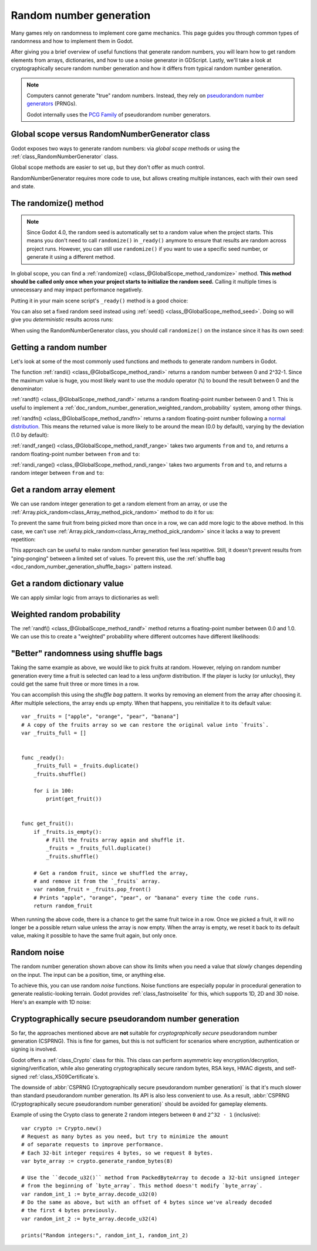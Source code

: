 .. _doc_random_number_generation:

Random number generation
========================

Many games rely on randomness to implement core game mechanics. This page
guides you through common types of randomness and how to implement them in
Godot.

After giving you a brief overview of useful functions that generate random
numbers, you will learn how to get random elements from arrays, dictionaries,
and how to use a noise generator in GDScript. Lastly, we'll take a look at
cryptographically secure random number generation and how it differs from
typical random number generation.

.. note::

    Computers cannot generate "true" random numbers. Instead, they rely on
    `pseudorandom number generators
    <https://en.wikipedia.org/wiki/Pseudorandom_number_generator>`__ (PRNGs).

    Godot internally uses the `PCG Family <https://www.pcg-random.org/>`__
    of pseudorandom number generators.

Global scope versus RandomNumberGenerator class
-----------------------------------------------

Godot exposes two ways to generate random numbers: via *global scope* methods or
using the :ref:`class_RandomNumberGenerator` class.

Global scope methods are easier to set up, but they don't offer as much control.

RandomNumberGenerator requires more code to use, but allows creating
multiple instances, each with their own seed and state.

The randomize() method
----------------------

.. note::

    Since Godot 4.0, the random seed is automatically set to a random value when
    the project starts. This means you don't need to call ``randomize()`` in
    ``_ready()`` anymore to ensure that results are random across project runs.
    However, you can still use ``randomize()`` if you want to use a specific
    seed number, or generate it using a different method.

In global scope, you can find a :ref:`randomize()
<class_@GlobalScope_method_randomize>` method. **This method should be called only
once when your project starts to initialize the random seed.** Calling it
multiple times is unnecessary and may impact performance negatively.

Putting it in your main scene script's ``_ready()`` method is a good choice:

.. tabs::
 .. code-tab:: gdscript GDScript

    func _ready():
        randomize()

 .. code-tab:: csharp

    public override void _Ready()
    {
        GD.Randomize();
    }

You can also set a fixed random seed instead using :ref:`seed()
<class_@GlobalScope_method_seed>`. Doing so will give you *deterministic* results
across runs:

.. tabs::
 .. code-tab:: gdscript GDScript

    func _ready():
        seed(12345)
        # To use a string as a seed, you can hash it to a number.
        seed("Hello world".hash())

 .. code-tab:: csharp

    public override void _Ready()
    {
        GD.Seed(12345);
        GD.Seed("Hello world".Hash());
    }

When using the RandomNumberGenerator class, you should call ``randomize()`` on
the instance since it has its own seed:

.. tabs::
 .. code-tab:: gdscript GDScript

    var random = RandomNumberGenerator.new()
    random.randomize()

 .. code-tab:: csharp

    var random = new RandomNumberGenerator();
    random.Randomize();

Getting a random number
-----------------------

Let's look at some of the most commonly used functions and methods to generate
random numbers in Godot.

The function :ref:`randi() <class_@GlobalScope_method_randi>` returns a random
number between 0 and 2^32-1. Since the maximum value is huge, you most likely
want to use the modulo operator (``%``) to bound the result between 0 and the
denominator:

.. tabs::
 .. code-tab:: gdscript GDScript

    # Prints a random integer between 0 and 49.
    print(randi() % 50)

    # Prints a random integer between 10 and 60.
    print(randi() % 51 + 10)

 .. code-tab:: csharp

    // Prints a random integer between 0 and 49.
    GD.Print(GD.Randi() % 50);

    // Prints a random integer between 10 and 60.
    GD.Print(GD.Randi() % 51 + 10);

:ref:`randf() <class_@GlobalScope_method_randf>` returns a random floating-point
number between 0 and 1. This is useful to implement a
:ref:`doc_random_number_generation_weighted_random_probability` system, among
other things.

:ref:`randfn() <class_@GlobalScope_method_randfn>` returns a random
floating-point number following a `normal distribution
<https://en.wikipedia.org/wiki/Normal_distribution>`__. This means the returned
value is more likely to be around the mean (0.0 by default),
varying by the deviation (1.0 by default):

.. tabs::
 .. code-tab:: gdscript GDScript

    # Prints a random floating-point number from a normal distribution with a mean 0.0 and deviation 1.0.
    print(randfn())

 .. code-tab:: csharp

    // Prints a normally distributed floating-point number between 0.0 and 1.0.
    GD.Print(GD.Randfn());

:ref:`randf_range() <class_@GlobalScope_method_randf_range>` takes two arguments
``from`` and ``to``, and returns a random floating-point number between ``from``
and ``to``:

.. tabs::
 .. code-tab:: gdscript GDScript

    # Prints a random floating-point number between -4 and 6.5.
    print(randf_range(-4, 6.5))

 .. code-tab:: csharp

    // Prints a random floating-point number between -4 and 6.5.
    GD.Print(GD.RandfRange(-4, 6.5));

:ref:`randi_range() <class_@GlobalScope_method_randi_range>` takes two arguments ``from``
and ``to``, and returns a random integer between ``from`` and ``to``:

.. tabs::
 .. code-tab:: gdscript GDScript

    # Prints a random integer between -10 and 10.
    print(randi_range(-10, 10))

 .. code-tab:: csharp

    // Prints a random integer number between -10 and 10.
    GD.Print(GD.RandiRange(-10, 10));

Get a random array element
--------------------------

We can use random integer generation to get a random element from an array,
or use the :ref:`Array.pick_random<class_Array_method_pick_random>` method
to do it for us:

.. tabs::
 .. code-tab:: gdscript GDScript

    var _fruits = ["apple", "orange", "pear", "banana"]

    func _ready():
        for i in range(100):
            # Pick 100 fruits randomly.
            print(get_fruit())

        for i in range(100):
            # Pick 100 fruits randomly, this time using the `Array.pick_random()`
            # helper method. This has the same behavior as `get_fruit()`.
            print(_fruits.pick_random())

    func get_fruit():
        var random_fruit = _fruits[randi() % _fruits.size()]
        # Returns "apple", "orange", "pear", or "banana" every time the code runs.
        # We may get the same fruit multiple times in a row.
        return random_fruit

 .. code-tab:: csharp

    // Use Godot's Array type instead of a BCL type so we can use `PickRandom()` on it.
    private Godot.Collections.Array<string> _fruits = new Godot.Collections.Array<string> { "apple", "orange", "pear", "banana" };

    public override void _Ready()
    {
        for (int i = 0; i < 100; i++)
        {
            // Pick 100 fruits randomly.
            GD.Print(GetFruit());
        }

        for (int i = 0; i < 100; i++)
        {
            // Pick 100 fruits randomly, this time using the `Array.PickRandom()`
            // helper method. This has the same behavior as `GetFruit()`.
            GD.Print(_fruits.PickRandom());
        }
    }

    public string GetFruit()
    {
        string randomFruit = _fruits[GD.Randi() % _fruits.Size()];
        // Returns "apple", "orange", "pear", or "banana" every time the code runs.
        // We may get the same fruit multiple times in a row.
        return randomFruit;
    }

To prevent the same fruit from being picked more than once in a row, we can add
more logic to the above method. In this case, we can't use
:ref:`Array.pick_random<class_Array_method_pick_random>` since it lacks a way to
prevent repetition:

.. tabs::
 .. code-tab:: gdscript GDScript

    var _fruits = ["apple", "orange", "pear", "banana"]
    var _last_fruit = ""


    func _ready():
        # Pick 100 fruits randomly.
        for i in range(100):
            print(get_fruit())


    func get_fruit():
        var random_fruit = _fruits[randi() % _fruits.size()]
        while random_fruit == _last_fruit:
            # The last fruit was picked, try again until we get a different fruit.
            random_fruit = _fruits[randi() % _fruits.size()]

        # Note: if the random element to pick is passed by reference,
        # such as an array or dictionary,
        # use `_last_fruit = random_fruit.duplicate()` instead.
        _last_fruit = random_fruit

        # Returns "apple", "orange", "pear", or "banana" every time the code runs.
        # The function will never return the same fruit more than once in a row.
        return random_fruit

 .. code-tab:: csharp

    private string[] _fruits = { "apple", "orange", "pear", "banana" };
    private string _lastFruit = "";

    public override void _Ready()
    {
        for (int i = 0; i < 100; i++)
        {
            // Pick 100 fruits randomly.
            GD.Print(GetFruit());
        }
    }

    public string GetFruit()
    {
        string randomFruit = _fruits[GD.Randi() % _fruits.Length];
        while (randomFruit == _lastFruit)
        {
            // The last fruit was picked, try again until we get a different fruit.
            randomFruit = _fruits[GD.Randi() % _fruits.Length];
        }

        _lastFruit = randomFruit;

        // Returns "apple", "orange", "pear", or "banana" every time the code runs.
        // The function will never return the same fruit more than once in a row.
        return randomFruit;
    }

This approach can be useful to make random number generation feel less
repetitive. Still, it doesn't prevent results from "ping-ponging" between a
limited set of values. To prevent this, use the :ref:`shuffle bag
<doc_random_number_generation_shuffle_bags>` pattern instead.

Get a random dictionary value
-----------------------------

We can apply similar logic from arrays to dictionaries as well:

.. tabs::
 .. code-tab:: gdscript GDScript

    var metals = {
        "copper": {"quantity": 50, "price": 50},
        "silver": {"quantity": 20, "price": 150},
        "gold": {"quantity": 3, "price": 500},
    }


    func _ready():
        for i in range(20):
            print(get_metal())


    func get_metal():
        var random_metal = metals.values()[randi() % metals.size()]
        # Returns a random metal value dictionary every time the code runs.
        # The same metal may be selected multiple times in succession.
        return random_metal

.. _doc_random_number_generation_weighted_random_probability:

Weighted random probability
---------------------------

The :ref:`randf() <class_@GlobalScope_method_randf>` method returns a
floating-point number between 0.0 and 1.0. We can use this to create a
"weighted" probability where different outcomes have different likelihoods:

.. tabs::
 .. code-tab:: gdscript GDScript

    func _ready():
        for i in range(100):
            print(get_item_rarity())


    func get_item_rarity():
        var random_float = randf()

        if random_float < 0.8:
            # 80% chance of being returned.
            return "Common"
        elif random_float < 0.95:
            # 15% chance of being returned.
            return "Uncommon"
        else:
            # 5% chance of being returned.
            return "Rare"

 .. code-tab:: csharp

    public override void _Ready()
    {
        for (int i = 0; i < 100; i++)
        {
            GD.Print(GetItemRarity());
        }
    }

    public string GetItemRarity()
    {
        float randomFloat = GD.Randf();

        if (randomFloat < 0.8f)
        {
            // 80% chance of being returned.
            return "Common";
        }
        else if (randomFloat < 0.95f)
        {
            // 15% chance of being returned
            return "Uncommon";
        }
        else
        {
            // 5% chance of being returned.
            return "Rare";
        }
    }

.. _doc_random_number_generation_shuffle_bags:

"Better" randomness using shuffle bags
--------------------------------------

Taking the same example as above, we would like to pick fruits at random.
However, relying on random number generation every time a fruit is selected can
lead to a less *uniform* distribution. If the player is lucky (or unlucky), they
could get the same fruit three or more times in a row.

You can accomplish this using the *shuffle bag* pattern. It works by removing an
element from the array after choosing it. After multiple selections, the array
ends up empty. When that happens, you reinitialize it to its default value::

    var _fruits = ["apple", "orange", "pear", "banana"]
    # A copy of the fruits array so we can restore the original value into `fruits`.
    var _fruits_full = []


    func _ready():
        _fruits_full = _fruits.duplicate()
        _fruits.shuffle()

        for i in 100:
            print(get_fruit())


    func get_fruit():
        if _fruits.is_empty():
            # Fill the fruits array again and shuffle it.
            _fruits = _fruits_full.duplicate()
            _fruits.shuffle()

        # Get a random fruit, since we shuffled the array,
        # and remove it from the `_fruits` array.
        var random_fruit = _fruits.pop_front()
        # Prints "apple", "orange", "pear", or "banana" every time the code runs.
        return random_fruit

When running the above code, there is a chance to get the same fruit twice in a
row. Once we picked a fruit, it will no longer be a possible return value unless
the array is now empty. When the array is empty, we reset it back to its default
value, making it possible to have the same fruit again, but only once.

Random noise
------------

The random number generation shown above can show its limits when you need a
value that *slowly* changes depending on the input. The input can be a position,
time, or anything else.

To achieve this, you can use random *noise* functions. Noise functions are
especially popular in procedural generation to generate realistic-looking
terrain. Godot provides :ref:`class_fastnoiselite` for this, which supports
1D, 2D and 3D noise. Here's an example with 1D noise:

.. tabs::
 .. code-tab:: gdscript GDScript

    var _noise = FastNoiseLite.new()

    func _ready():
        # Configure the FastNoiseLite instance.
        _noise.noise_type = FastNoiseLite.NoiseType.TYPE_SIMPLEX_SMOOTH
        _noise.seed = randi()
        _noise.fractal_octaves = 4
        _noise.frequency = 1.0 / 20.0

        for i in 100:
            # Prints a slowly-changing series of floating-point numbers
            # between -1.0 and 1.0.
            print(_noise.get_noise_1d(i))

 .. code-tab:: csharp

    private FastNoiseLite _noise = new FastNoiseLite();

    public override void _Ready()
    {
        // Configure the FastNoiseLite instance.
        _noise.NoiseType = NoiseTypeEnum.SimplexSmooth;
        _noise.Seed = (int)GD.Randi();
        _noise.FractalOctaves = 4;
        _noise.Frequency = 1.0f / 20.0f;

        for (int i = 0; i < 100; i++)
        {
            GD.Print(_noise.GetNoise1D(i));
        }
    }

Cryptographically secure pseudorandom number generation
-------------------------------------------------------

So far, the approaches mentioned above are **not** suitable for
*cryptographically secure* pseudorandom number generation (CSPRNG). This is fine
for games, but this is not sufficient for scenarios where encryption,
authentication or signing is involved.

Godot offers a :ref:`class_Crypto` class for this. This class can perform
asymmetric key encryption/decryption, signing/verification, while also
generating cryptographically secure random bytes, RSA keys, HMAC digests, and
self-signed :ref:`class_X509Certificate`\ s.

The downside of :abbr:`CSPRNG (Cryptographically secure pseudorandom number generation)`
is that it's much slower than standard pseudorandom number generation. Its API
is also less convenient to use. As a result,
:abbr:`CSPRNG (Cryptographically secure pseudorandom number generation)`
should be avoided for gameplay elements.

Example of using the Crypto class to generate 2 random integers between ``0``
and ``2^32 - 1`` (inclusive):

::

    var crypto := Crypto.new()
    # Request as many bytes as you need, but try to minimize the amount
    # of separate requests to improve performance.
    # Each 32-bit integer requires 4 bytes, so we request 8 bytes.
    var byte_array := crypto.generate_random_bytes(8)

    # Use the ``decode_u32()`` method from PackedByteArray to decode a 32-bit unsigned integer
    # from the beginning of `byte_array`. This method doesn't modify `byte_array`.
    var random_int_1 := byte_array.decode_u32(0)
    # Do the same as above, but with an offset of 4 bytes since we've already decoded
    # the first 4 bytes previously.
    var random_int_2 := byte_array.decode_u32(4)

    prints("Random integers:", random_int_1, random_int_2)

.. seealso::

    See :ref:`class_PackedByteArray`'s documentation for other methods you can
    use to decode the generated bytes into various types of data, such as
    integers or floats.
